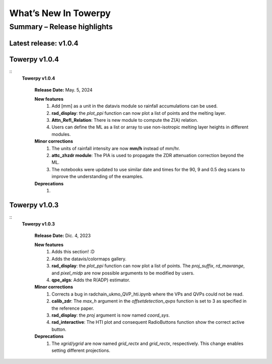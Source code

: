 .. _rnotes:

What’s New In Towerpy
=====================

Summary – Release highlights
----------------------------

**Latest release: v1.0.4**
~~~~~~~~~~~~~~~~~~~~~~~~~~

Towerpy v1.0.4
~~~~~~~~~~~~~~
::
  **Towerpy v1.0.4**
  
    **Release Date:** May. 5, 2024


    **New features**
      #. Add [mm] as a unit in the datavis module so rainfall accumulations can be used.
      #. **rad_display**: the *plot_ppi* function can now plot a list of points and the melting layer.
      #. **Attn_Refl_Relation**: There is new module to compute the Z(A) relation.
      #. Users can define the ML as a list or array to use non-isotropic melting layer heights in different modules.

    **Minor corrections**
      #. The units of rainfall intensity are now **mm/h** instead of mm/hr.
      #. **attc_zhzdr module**: The PIA is used to propagate the ZDR attenuation correction beyond the ML.
      #. The notebooks were updated to use similar date and times for the 90, 9 and 0.5 deg scans to improve the understanding of the examples.

    **Deprecations**
      #. 


Towerpy v1.0.3
~~~~~~~~~~~~~~
::
  **Towerpy v1.0.3**
  
    **Release Date:** Dic. 4, 2023


    **New features**
      #. Adds this section! :D
      #. Adds the datavis/colormaps gallery.
      #. **rad_display**: the *plot_ppi* function can now plot a list of points. The *proj_suffix*, *rd_maxrange*, and *pixel_midp* are now possible arguments to be modified by users.
      #. **qpe_algs**: Adds the R(ADP) estimator.

    **Minor corrections**
      #. Corrects a bug in radchain_ukmo_QVP_hti.ipynb where the VPs and QVPs could not be read.
      #. **calib_zdr**: The *max_h* argument in the *offsetdetection_qvps* function is set to 3 as specified in the reference paper.
      #. **rad_display**: the *proj* argument is now named *coord_sys*.
      #. **rad_interactive**: The HTI plot and consequent RadioButtons function show the correct active button.

    **Deprecations**
      #. The *xgrid/ygrid* are now named *grid_rectx* and *grid_rectx*, respectively. This change enables setting different projections.
